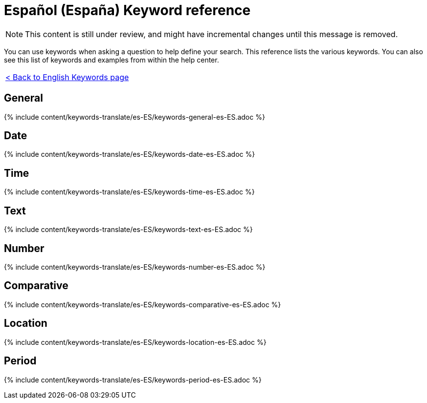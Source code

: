 = Español (España) Keyword reference
:last_updated: 11/19/2019
:permalink: /:collection/:path.html
:sidebar: mydoc_sidebar
:summary: Use keywords to help define a search.

NOTE: This content is still under review, and might have incremental changes until this message is removed.

You can use keywords when asking a question to help define your search.
This reference lists the various keywords.
You can also see this list of keywords and examples from within the help center.

|===
| xref:/reference/keywords.adoc[< Back to English Keywords page]
|===

== General

{% include content/keywords-translate/es-ES/keywords-general-es-ES.adoc %}

== Date

{% include content/keywords-translate/es-ES/keywords-date-es-ES.adoc %}

== Time

{% include content/keywords-translate/es-ES/keywords-time-es-ES.adoc %}

== Text

{% include content/keywords-translate/es-ES/keywords-text-es-ES.adoc %}

== Number

{% include content/keywords-translate/es-ES/keywords-number-es-ES.adoc %}

== Comparative

{% include content/keywords-translate/es-ES/keywords-comparative-es-ES.adoc %}

== Location

{% include content/keywords-translate/es-ES/keywords-location-es-ES.adoc %}

== Period

{% include content/keywords-translate/es-ES/keywords-period-es-ES.adoc %}

////
## Help

{% include content/keywords-translate/es-ES/keywords-help-es-ES.adoc %}
////
